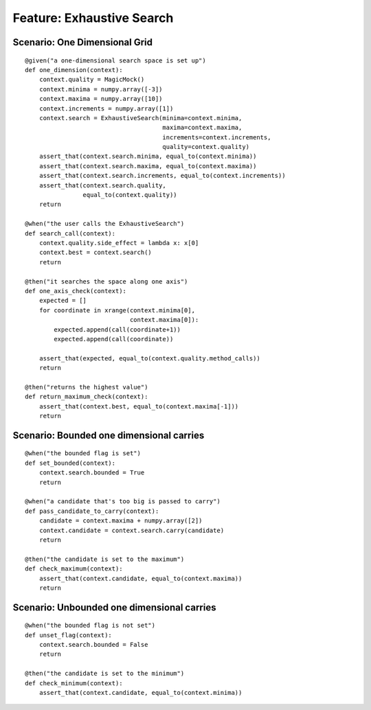 Feature: Exhaustive Search
==========================



Scenario: One Dimensional Grid
-----------------------------

::

    @given("a one-dimensional search space is set up")
    def one_dimension(context):
        context.quality = MagicMock()
        context.minima = numpy.array([-3])
        context.maxima = numpy.array([10])
        context.increments = numpy.array([1])
        context.search = ExhaustiveSearch(minima=context.minima,
                                          maxima=context.maxima,
                                          increments=context.increments,
                                          quality=context.quality)
        assert_that(context.search.minima, equal_to(context.minima))
        assert_that(context.search.maxima, equal_to(context.maxima))
        assert_that(context.search.increments, equal_to(context.increments))
        assert_that(context.search.quality,
                    equal_to(context.quality))
        return
    
    @when("the user calls the ExhaustiveSearch")
    def search_call(context):
        context.quality.side_effect = lambda x: x[0]
        context.best = context.search()
        return
    
    @then("it searches the space along one axis")
    def one_axis_check(context):
        expected = []
        for coordinate in xrange(context.minima[0],
                                 context.maxima[0]):
            expected.append(call(coordinate+1))
            expected.append(call(coordinate))
            
        assert_that(expected, equal_to(context.quality.method_calls))
        return
    
    @then("returns the highest value")
    def return_maximum_check(context):
        assert_that(context.best, equal_to(context.maxima[-1]))
        return
    
    



Scenario: Bounded one dimensional carries
-----------------------------------------

::

    @when("the bounded flag is set")
    def set_bounded(context):
        context.search.bounded = True
        return
    
    @when("a candidate that's too big is passed to carry")
    def pass_candidate_to_carry(context):
        candidate = context.maxima + numpy.array([2])
        context.candidate = context.search.carry(candidate)
        return
    
    @then("the candidate is set to the maximum")
    def check_maximum(context):
        assert_that(context.candidate, equal_to(context.maxima))
        return
    
    



Scenario: Unbounded one dimensional carries
-------------------------------------------

::

    @when("the bounded flag is not set")
    def unset_flag(context):
        context.search.bounded = False
        return
    
    @then("the candidate is set to the minimum")
    def check_minimum(context):
        assert_that(context.candidate, equal_to(context.minima))
    
    

